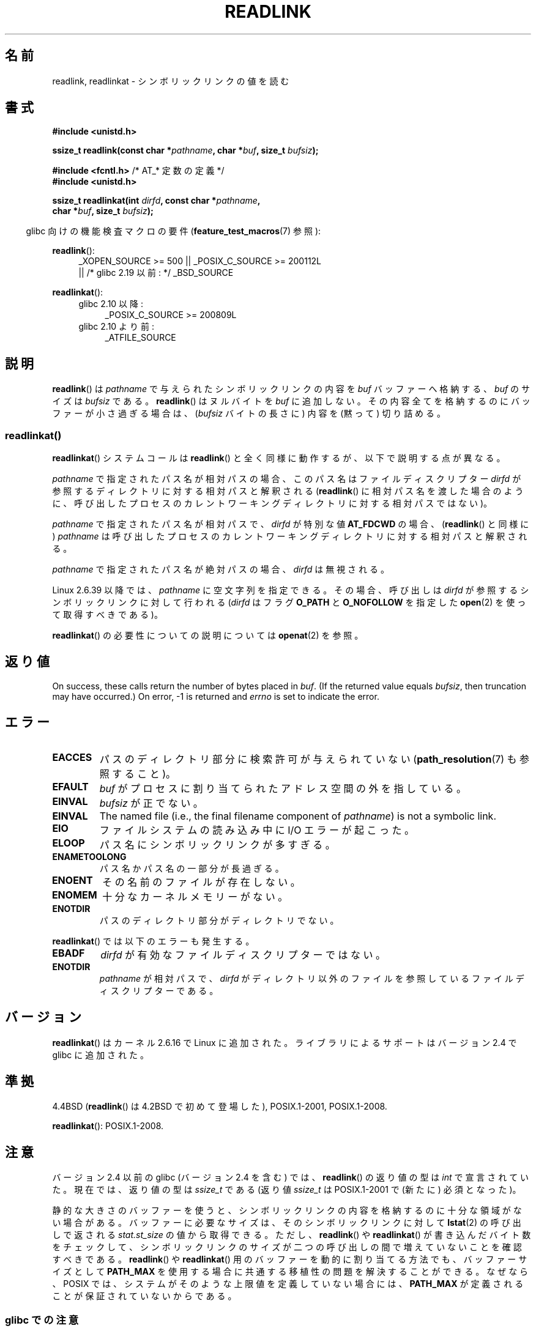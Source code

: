 .\" Copyright (c) 1983, 1991 The Regents of the University of California.
.\" And Copyright (C) 2011 Guillem Jover <guillem@hadrons.org>
.\" And Copyright (C) 2006, 2014 Michael Kerrisk
.\" All rights reserved.
.\"
.\" %%%LICENSE_START(BSD_4_CLAUSE_UCB)
.\" Redistribution and use in source and binary forms, with or without
.\" modification, are permitted provided that the following conditions
.\" are met:
.\" 1. Redistributions of source code must retain the above copyright
.\"    notice, this list of conditions and the following disclaimer.
.\" 2. Redistributions in binary form must reproduce the above copyright
.\"    notice, this list of conditions and the following disclaimer in the
.\"    documentation and/or other materials provided with the distribution.
.\" 3. All advertising materials mentioning features or use of this software
.\"    must display the following acknowledgement:
.\"	This product includes software developed by the University of
.\"	California, Berkeley and its contributors.
.\" 4. Neither the name of the University nor the names of its contributors
.\"    may be used to endorse or promote products derived from this software
.\"    without specific prior written permission.
.\"
.\" THIS SOFTWARE IS PROVIDED BY THE REGENTS AND CONTRIBUTORS ``AS IS'' AND
.\" ANY EXPRESS OR IMPLIED WARRANTIES, INCLUDING, BUT NOT LIMITED TO, THE
.\" IMPLIED WARRANTIES OF MERCHANTABILITY AND FITNESS FOR A PARTICULAR PURPOSE
.\" ARE DISCLAIMED.  IN NO EVENT SHALL THE REGENTS OR CONTRIBUTORS BE LIABLE
.\" FOR ANY DIRECT, INDIRECT, INCIDENTAL, SPECIAL, EXEMPLARY, OR CONSEQUENTIAL
.\" DAMAGES (INCLUDING, BUT NOT LIMITED TO, PROCUREMENT OF SUBSTITUTE GOODS
.\" OR SERVICES; LOSS OF USE, DATA, OR PROFITS; OR BUSINESS INTERRUPTION)
.\" HOWEVER CAUSED AND ON ANY THEORY OF LIABILITY, WHETHER IN CONTRACT, STRICT
.\" LIABILITY, OR TORT (INCLUDING NEGLIGENCE OR OTHERWISE) ARISING IN ANY WAY
.\" OUT OF THE USE OF THIS SOFTWARE, EVEN IF ADVISED OF THE POSSIBILITY OF
.\" SUCH DAMAGE.
.\" %%%LICENSE_END
.\"
.\"     @(#)readlink.2	6.8 (Berkeley) 3/10/91
.\"
.\" Modified Sat Jul 24 00:10:21 1993 by Rik Faith (faith@cs.unc.edu)
.\" Modified Tue Jul  9 23:55:17 1996 by aeb
.\" Modified Fri Jan 24 00:26:00 1997 by aeb
.\" 2011-09-20, Guillem Jover <guillem@hadrons.org>:
.\"     Added text on dynamically allocating buffer + example program
.\"
.\"*******************************************************************
.\"
.\" This file was generated with po4a. Translate the source file.
.\"
.\"*******************************************************************
.\"
.\" Japanese Version Copyright (c) 1997 HANATAKA Shinya
.\"         all rights reserved.
.\" Translated 1997-12-12, HANATAKA Shinya <hanataka@abyss.rim.or.jp>
.\" Updated 2005-02-10, Yuichi SATO <ysato444@yahoo.co.jp>
.\" Updated 2006-07-19, Akihiro MOTOKI <amotoki@dd.iij4u.or.jp>, LDP v2.36
.\" Updated 2008-08-06, Akihiro MOTOKI, LDP v3.05
.\" Updated 2012-05-08, Akihiro MOTOKI <amotoki@gmail.com>
.\"
.TH READLINK 2 2020\-06\-09 Linux "Linux Programmer's Manual"
.SH 名前
readlink, readlinkat \- シンボリックリンクの値を読む
.SH 書式
.nf
\fB#include <unistd.h>\fP
.PP
\fBssize_t readlink(const char *\fP\fIpathname\fP\fB, char *\fP\fIbuf\fP\fB, size_t \fP\fIbufsiz\fP\fB);\fP

\fB#include <fcntl.h>           \fP/* AT_* 定数の定義 */
\fB#include <unistd.h>\fP
.PP
\fBssize_t readlinkat(int \fP\fIdirfd\fP\fB, const char *\fP\fIpathname\fP\fB,\fP
\fB                   char *\fP\fIbuf\fP\fB, size_t \fP\fIbufsiz\fP\fB);\fP
.PP
.fi
.RS -4
glibc 向けの機能検査マクロの要件 (\fBfeature_test_macros\fP(7)  参照):
.RE
.PP
.ad l
\fBreadlink\fP():
.RS 4
.\"    || _XOPEN_SOURCE\ &&\ _XOPEN_SOURCE_EXTENDED
 _XOPEN_SOURCE\ >=\ 500 || _POSIX_C_SOURCE\ >=\ 200112L
    || /* glibc 2.19 以前: */ _BSD_SOURCE
.RE
.PP
\fBreadlinkat\fP():
.PD 0
.ad l
.RS 4
.TP  4
glibc 2.10 以降:
_POSIX_C_SOURCE\ >=\ 200809L
.TP 
glibc 2.10 より前:
_ATFILE_SOURCE
.RE
.ad b
.PD
.SH 説明
\fBreadlink\fP()  は \fIpathname\fP で与えられたシンボリックリンクの内容を \fIbuf\fP バッファーへ格納する、 \fIbuf\fP
のサイズは \fIbufsiz\fP である。 \fBreadlink\fP()  はヌルバイトを \fIbuf\fP に追加しない。
その内容全てを格納するのにバッファーが小さ過ぎる場合は、 (\fIbufsiz\fP バイトの長さに) 内容を (黙って) 切り詰める。
.SS readlinkat()
\fBreadlinkat\fP() システムコールは \fBreadlink\fP() と全く同様に動作するが、以下で説明する点が異なる。
.PP
\fIpathname\fP で指定されたパス名が相対パスの場合、このパス名はファイルディスクリプター \fIdirfd\fP
が参照するディレクトリに対する相対パスと解釈される (\fBreadlink\fP()
に相対パス名を渡した場合のように、呼び出したプロセスのカレントワーキングディレクトリに対する相対パスではない)。
.PP
\fIpathname\fP で指定されたパス名が相対パスで、 \fIdirfd\fP が特別な値 \fBAT_FDCWD\fP の場合、 (\fBreadlink\fP()
と同様に) \fIpathname\fP は呼び出したプロセスのカレントワーキングディレクトリに対する相対パスと解釈される。
.PP
\fIpathname\fP で指定されたパス名が絶対パスの場合、 \fIdirfd\fP は無視される。
.PP
.\" commit 65cfc6722361570bfe255698d9cd4dccaf47570d
Linux 2.6.39 以降では、 \fIpathname\fP に空文字列を指定できる。 その場合、呼び出しは \fIdirfd\fP
が参照するシンボリックリンクに対して行われる (\fIdirfd\fP はフラグ \fBO_PATH\fP と \fBO_NOFOLLOW\fP を指定した
\fBopen\fP(2) を使って取得すべきである)。
.PP
\fBreadlinkat\fP() の必要性についての説明については \fBopenat\fP(2) を参照。
.SH 返り値
On success, these calls return the number of bytes placed in \fIbuf\fP.  (If
the returned value equals \fIbufsiz\fP, then truncation may have occurred.)  On
error, \-1 is returned and \fIerrno\fP is set to indicate the error.
.SH エラー
.TP 
\fBEACCES\fP
パスのディレクトリ部分に検索許可が与えられていない (\fBpath_resolution\fP(7)  も参照すること)。
.TP 
\fBEFAULT\fP
\fIbuf\fP がプロセスに割り当てられたアドレス空間の外を指している。
.TP 
\fBEINVAL\fP
.\" At the glibc level, bufsiz is unsigned, so this error can only occur
.\" if bufsiz==0.  However, the in the kernel syscall, bufsiz is signed,
.\" and this error can also occur if bufsiz < 0.
.\" See: http://thread.gmane.org/gmane.linux.man/380
.\" Subject: [patch 0/3] [RFC] kernel/glibc mismatch of "readlink" syscall?
\fIbufsiz\fP が正でない。
.TP 
\fBEINVAL\fP
The named file (i.e., the final filename component of \fIpathname\fP)  is not a
symbolic link.
.TP 
\fBEIO\fP
ファイルシステムの読み込み中に I/O エラーが起こった。
.TP 
\fBELOOP\fP
パス名にシンボリックリンクが多すぎる。
.TP 
\fBENAMETOOLONG\fP
パス名かパス名の一部分が長過ぎる。
.TP 
\fBENOENT\fP
その名前のファイルが存在しない。
.TP 
\fBENOMEM\fP
十分なカーネルメモリーがない。
.TP 
\fBENOTDIR\fP
パスのディレクトリ部分がディレクトリでない。
.PP
\fBreadlinkat\fP() では以下のエラーも発生する。
.TP 
\fBEBADF\fP
\fIdirfd\fP が有効なファイルディスクリプターではない。
.TP 
\fBENOTDIR\fP
\fIpathname\fP が相対パスで、 \fIdirfd\fP がディレクトリ以外のファイルを参照しているファイルディスクリプターである。
.SH バージョン
\fBreadlinkat\fP()  はカーネル 2.6.16 で Linux に追加された。 ライブラリによるサポートはバージョン 2.4 で glibc
に追加された。
.SH 準拠
4.4BSD (\fBreadlink\fP()  は 4.2BSD で初めて登場した), POSIX.1\-2001, POSIX.1\-2008.
.PP
\fBreadlinkat\fP(): POSIX.1\-2008.
.SH 注意
バージョン 2.4 以前の glibc (バージョン 2.4 を含む) では、 \fBreadlink\fP()  の返り値の型は \fIint\fP
で宣言されていた。現在では、返り値の型は \fIssize_t\fP である (返り値 \fIssize_t\fP は POSIX.1\-2001 で (新たに)
必須となった)。
.PP
静的な大きさのバッファーを使うと、 シンボリックリンクの内容を格納するのに十分な領域がない場合がある。 バッファーに必要なサイズは、
そのシンボリックリンクに対して \fBlstat\fP(2) の呼び出しで返される \fIstat.st_size\fP の値から取得できる。 ただし、
\fBreadlink\fP() や \fBreadlinkat\fP() が書き込んだバイト数をチェックして、
シンボリックリンクのサイズが二つの呼び出しの間で増えていないことを確認すべきである。 \fBreadlink\fP() や \fBreadlinkat\fP()
用のバッファーを動的に割り当てる方法でも、 バッファーサイズとして \fBPATH_MAX\fP を使用する場合に共通する移植性の問題を解決することができる。
なぜなら、POSIX では、 システムがそのような上限値を定義していない場合には、 \fBPATH_MAX\fP
が定義されることが保証されていないからである。
.SS "glibc での注意"
\fBreadlinkat\fP() が利用できない古いカーネルでは、 glibc ラッパー関数は \fBreadlink\fP()
を使用するモードにフォールバックする。 \fIpathname\fP が相対パスの場合、 glibc は \fIdirfd\fP 引数に対応する
\fI/proc/self/fd\fP のシンボリックリンクに基づいてパス名を構成する。
.SH 例
The following program allocates the buffer needed by \fBreadlink\fP()
dynamically from the information provided by \fBlstat\fP(2), falling back to a
buffer of size \fBPATH_MAX\fP in cases where \fBlstat\fP(2)  reports a size of
zero.
.PP
.EX
 #include <sys/types.h>
#include <sys/stat.h>
#include <limits.h>
#include <stdio.h>
#include <stdlib.h>
#include <unistd.h>

 int
main(int argc, char *argv[])
{
    struct stat sb;
    char *buf;
    ssize_t nbytes, bufsiz;

    if (argc != 2) {
        fprintf(stderr, "Usage: %s <pathname>\en", argv[0]);
        exit(EXIT_FAILURE);
    }

    if (lstat(argv[1], &sb) == \-1) {
        perror("lstat");
        exit(EXIT_FAILURE);
    }

    /* Add one to the link size, so that we can determine whether
       the buffer returned by readlink() was truncated. */

    bufsiz = sb.st_size + 1;

    /* Some magic symlinks under (for example) /proc and /sys
       report \(aqst_size\(aq as zero. In that case, take PATH_MAX as
       a "good enough" estimate. */

    if (sb.st_size == 0)
        bufsiz = PATH_MAX;

     buf = malloc(bufsiz);
    if (buf == NULL) {
        perror("malloc");
        exit(EXIT_FAILURE);
    }

     nbytes = readlink(argv[1], buf, bufsiz);
    if (nbytes == \-1) {
        perror("readlink");
        exit(EXIT_FAILURE);
    }

     printf("\(aq%s\(aq points to \(aq%.*s\(aq\en", argv[1], (int) nbytes, buf);

    /* If the return value was equal to the buffer size, then the
       the link target was larger than expected (perhaps because the
       target was changed between the call to lstat() and the call to
       readlink()). Warn the user that the returned target may have
       been truncated. */

    if (nbytes == bufsiz)
        printf("(Returned buffer may have been truncated)\en");

     free(buf);
    exit(EXIT_SUCCESS);
}
.EE
.SH 関連項目
\fBreadlink\fP(1), \fBlstat\fP(2), \fBstat\fP(2), \fBsymlink\fP(2), \fBrealpath\fP(3),
\fBpath_resolution\fP(7), \fBsymlink\fP(7)
.SH この文書について
この man ページは Linux \fIman\-pages\fP プロジェクトのリリース 5.10 の一部である。プロジェクトの説明とバグ報告に関する情報は
\%https://www.kernel.org/doc/man\-pages/ に書かれている。
